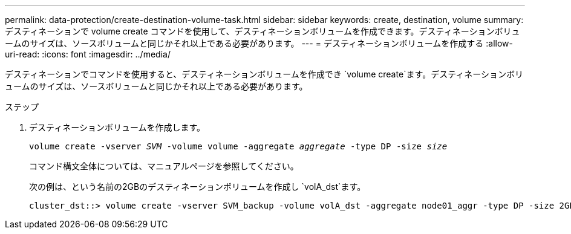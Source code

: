 ---
permalink: data-protection/create-destination-volume-task.html 
sidebar: sidebar 
keywords: create, destination, volume 
summary: デスティネーションで volume create コマンドを使用して、デスティネーションボリュームを作成できます。デスティネーションボリュームのサイズは、ソースボリュームと同じかそれ以上である必要があります。 
---
= デスティネーションボリュームを作成する
:allow-uri-read: 
:icons: font
:imagesdir: ../media/


[role="lead"]
デスティネーションでコマンドを使用すると、デスティネーションボリュームを作成でき `volume create`ます。デスティネーションボリュームのサイズは、ソースボリュームと同じかそれ以上である必要があります。

.ステップ
. デスティネーションボリュームを作成します。
+
`volume create -vserver _SVM_ -volume volume -aggregate _aggregate_ -type DP -size _size_`

+
コマンド構文全体については、マニュアルページを参照してください。

+
次の例は、という名前の2GBのデスティネーションボリュームを作成し `volA_dst`ます。

+
[listing]
----
cluster_dst::> volume create -vserver SVM_backup -volume volA_dst -aggregate node01_aggr -type DP -size 2GB
----

